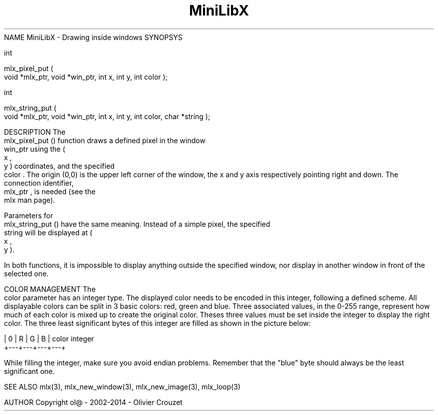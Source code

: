 .TH MiniLibX 3 "September 19, 2002"
NAME
MiniLibX - Drawing inside windows
SYNOPSYS


 int

 mlx_pixel_put
(
 void *mlx_ptr, void *win_ptr, int x, int y, int color
);


 int

 mlx_string_put
(
 void *mlx_ptr, void *win_ptr, int x, int y, int color, char *string
);


DESCRIPTION
The
 mlx_pixel_put
() function draws a defined pixel in the window
 win_ptr
using the (
 x
,
 y
) coordinates, and the specified
 color
\&. The origin (0,0) is the upper left corner of the window, the x and y axis
respectively pointing right and down. The connection
identifier,
 mlx_ptr
, is needed (see the
 mlx
man page).

Parameters for
 mlx_string_put
() have the same meaning. Instead of a simple pixel, the specified
 string
will be displayed at (
 x
,
 y
).

In both functions, it is impossible to display anything outside the
specified window, nor display in another window in front of the selected one.

COLOR MANAGEMENT
The
 color
parameter has an integer type. The displayed color needs to be encoded
in this integer, following a defined scheme. All displayable colors
can be split in 3 basic colors: red, green and blue. Three associated
values, in the 0-255 range, represent how much of each color is mixed up
to create the original color. Theses three values must be set inside the
integer to display the right color. The three least significant bytes of
this integer are filled as shown in the picture below:


        | 0 | R | G | B |   color integer
        +---+---+---+---+



While filling the integer, make sure you avoid endian problems. Remember
that the "blue" byte should always be the least significant one.


SEE ALSO
mlx(3), mlx_new_window(3), mlx_new_image(3), mlx_loop(3)


AUTHOR
Copyright ol@ - 2002-2014 - Olivier Crouzet
